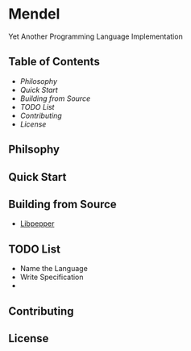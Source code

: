 * Mendel
Yet Another Programming Language Implementation
** Table of Contents
- [[Philosophy][Philosophy]]
- [[Quick Start][Quick Start]]
- [[Building from Source][Building from Source]]
- [[TODO List][TODO List]]
- [[Contributing][Contributing]]
- [[License][License]]
** Philsophy
** Quick Start
** Building from Source
- [[https://github.com/hczhcz/libpepper][Libpepper]]
** TODO List
- Name the Language
- Write Specification
- 
** Contributing
** License

